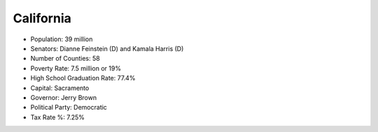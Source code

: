 California
==========

* Population: 39 million
* Senators: Dianne Feinstein (D) and Kamala Harris (D)
* Number of Counties: 58 
* Poverty Rate: 7.5 million or 19%  
* High School Graduation Rate: 77.4%   
* Capital: Sacramento   
* Governor: Jerry Brown
* Political Party: Democratic   
* Tax Rate %: 7.25%
   
